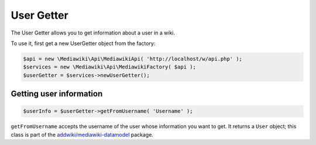 User Getter
===========

The User Getter allows you to get information about a user in a wiki.

To use it, first get a new UserGetter object from the factory:

.. code-block:: php

   $api = new \Mediawiki\Api\MediawikiApi( 'http://localhost/w/api.php' );
   $services = new \Mediawiki\Api\MediawikiFactory( $api );
   $userGetter = $services->newUserGetter();


Getting user information
------------------------

.. code-block:: php

   $userInfo = $userGetter->getFromUsername( 'Username' );

``getFromUsername`` accepts the username of the user whose information you want to get. It returns a ``User`` object;
this class is part of the `addwiki/mediawiki-datamodel`_ package.

.. _addwiki/mediawiki-datamodel: https://packagist.org/packages/addwiki/mediawiki-datamodel
